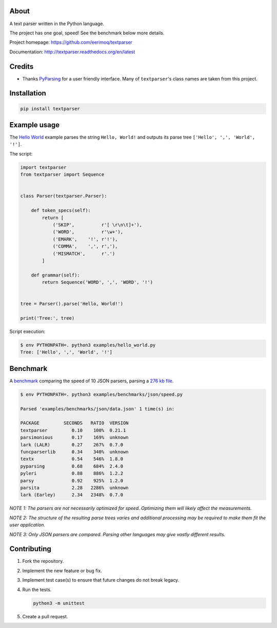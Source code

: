 About
=====

A text parser written in the Python language.

The project has one goal, speed! See the benchmark below more details.

Project homepage: https://github.com/eerimoq/textparser

Documentation: http://textparser.readthedocs.org/en/latest

Credits
=======

- Thanks `PyParsing`_ for a user friendly interface. Many of
  ``textparser``'s class names are taken from this project.

Installation
============

.. code-block:: python

    pip install textparser

Example usage
=============

The `Hello World`_ example parses the string ``Hello, World!`` and
outputs its parse tree ``['Hello', ',', 'World', '!']``.

The script:

.. code-block:: python

   import textparser
   from textparser import Sequence


   class Parser(textparser.Parser):

       def token_specs(self):
           return [
               ('SKIP',          r'[ \r\n\t]+'),
               ('WORD',          r'\w+'),
               ('EMARK',    '!', r'!'),
               ('COMMA',    ',', r','),
               ('MISMATCH',      r'.')
           ]

       def grammar(self):
           return Sequence('WORD', ',', 'WORD', '!')


   tree = Parser().parse('Hello, World!')

   print('Tree:', tree)

Script execution:

.. code-block:: text

   $ env PYTHONPATH=. python3 examples/hello_world.py
   Tree: ['Hello', ',', 'World', '!']

Benchmark
=========

A `benchmark`_ comparing the speed of 10 JSON parsers, parsing a `276
kb file`_.

.. code-block:: text

   $ env PYTHONPATH=. python3 examples/benchmarks/json/speed.py

   Parsed 'examples/benchmarks/json/data.json' 1 time(s) in:

   PACKAGE         SECONDS   RATIO  VERSION
   textparser         0.10    100%  0.21.1
   parsimonious       0.17    169%  unknown
   lark (LALR)        0.27    267%  0.7.0
   funcparserlib      0.34    340%  unknown
   textx              0.54    546%  1.8.0
   pyparsing          0.68    684%  2.4.0
   pyleri             0.88    886%  1.2.2
   parsy              0.92    925%  1.2.0
   parsita            2.28   2286%  unknown
   lark (Earley)      2.34   2348%  0.7.0

*NOTE 1: The parsers are not necessarily optimized for
speed. Optimizing them will likely affect the measurements.*

*NOTE 2: The structure of the resulting parse trees varies and
additional processing may be required to make them fit the user
application.*

*NOTE 3: Only JSON parsers are compared. Parsing other languages may
give vastly different results.*

Contributing
============

#. Fork the repository.

#. Implement the new feature or bug fix.

#. Implement test case(s) to ensure that future changes do not break
   legacy.

#. Run the tests.

   .. code-block:: text

      python3 -m unittest

#. Create a pull request.

.. _PyParsing: https://github.com/pyparsing/pyparsing
.. _Hello World: https://github.com/eerimoq/textparser/blob/master/examples/hello_world.py
.. _benchmark: https://github.com/eerimoq/textparser/blob/master/examples/benchmarks/json/speed.py
.. _276 kb file: https://github.com/eerimoq/textparser/blob/master/examples/benchmarks/json/data.json
